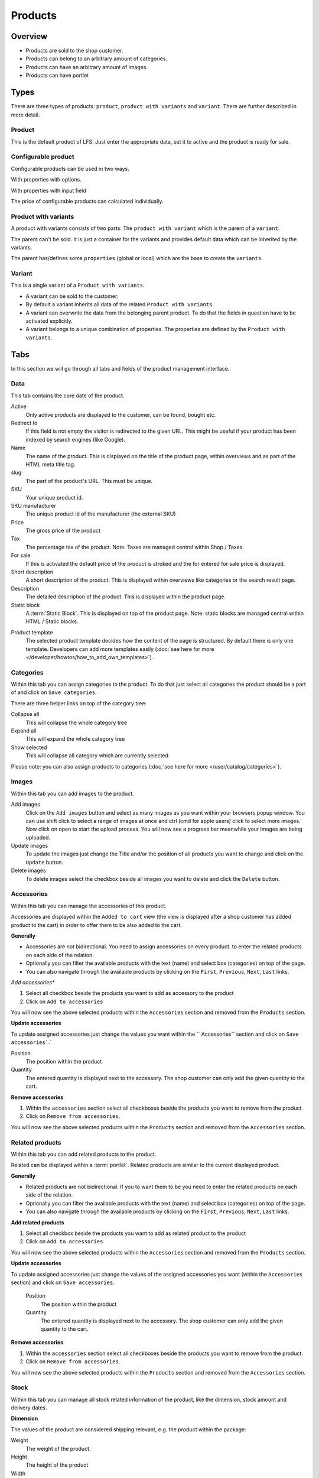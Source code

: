 ========
Products
========

Overview
========

* Products are sold to the shop customer.
* Products can belong to an arbitrary amount of categories.
* Products can have an arbitrary amount of images.
* Products can have portlet

.. _product-types-label:

Types
=====

There are three types of products: ``product``, ``product with variants`` and 
``variant``. There are further described in more detail.

.. _product-product-label:

Product
-------

This is the default product of LFS. Just enter the appropriate data, set it
to active and the product is ready for sale.

.. _product-product-with-variant-label:

Configurable product
--------------------

Configurable products can be used in two ways.

With properties with options.

With properties with input field

The price of configurable products can calculated individually.

Product with variants
---------------------

A product with variants consists of two parts: The ``product with variant``
which is the parent of a ``variant``.

The parent can't be sold. It is just a container for the variants and provides
default data which can be inherited by the variants.

The parent has/defines some ``properties`` (global or local) which are the base
to create the ``variants``.

.. _product-variant-label:

Variant
-------

This is a single variant of a ``Product with variants``.

* A variant can be sold to the customer.

* By default a variant inherits all data of the related ``Product with
  variants``.

* A variant can overwrite the data from the belonging parent product. To do
  that the fields in question have to be activated explicitly.

* A variant belongs to a unique combination of properties. The properties are
  defined by the ``Product with variants``.

.. _product-tabs-label:

Tabs
====

In this section we will go through all tabs and fields of the product
management interface.

.. _product-data-label:

Data
----

This tab contains the core date of the product.

Active
    Only active products are displayed to the customer, can be found, bought
    etc.

Redirect to
    If this field is not empty the visitor is redirected to the given URL. This
    might be useful if your product has been indexed by search engines (like
    Google).

Name
    The name of the product. This is displayed on the title of the product
    page, within overviews and as part of the HTML meta title tag.

slug
    The part of the product's URL. This must be unique.

SKU
    Your unique product id.

SKU manufacturer
    The unique product id of the manufacturer (the external SKU)

Price
    The gross price of the product

Tax
    The percentage tax of the product. Note: Taxes are managed central within
    Shop / Taxes.

For sale
    If this is activated the default price of the product is stroked and
    the for entered for sale price is displayed.

Short description
    A short description of the product. This is displayed within overviews
    like categories or the search result page.

Description
    The detailed description of the product. This is displayed within the
    product page.

Static block
    A :term:`Static Block`. This is displayed on top of the product page. Note:
    static blocks are managed central within HTML / Static blocks.

.. index:: Template

Product template
    The selected product template decides how the content of the page is
    structured. By default there is only one template. Developers can add
    more templates easily (:doc:`see here for more </developer/howtos/how_to_add_own_templates>`).

.. _product-categories-label:

Categories
----------

Within this tab you can assign categories to the product. To do that just
select all categories the product should be a part of and click on ``Save
categories``.

There are three helper links on top of the category tree:

Collapse all
    This will collapse the whole category tree

Expand all
    This will expand the whole category tree

Show selected
    This will collapse all category which are currently selected.

Please note: you can also assign products to categories
(:doc:`see here for more </user/catalog/categories>`).

.. _product-images-label:

Images
------

Within this tab you can add images to the product.

Add images
    Click on the ``Add images`` button and select as many images as you want
    within your browsers popup window. You can use shift click to select a
    range of images at once and ctrl (cmd for apple users) click to select
    more images. Now click on open to start the upload process. You will now
    see a progress bar meanwhile your images are being uploaded.

Update images
    To update the images just change the Title and/or the position of all
    products you want to change and click on the ``Update`` button.

Delete images
    To delete images select the checkbox beside all images you want to delete
    and click the ``Delete`` button.

.. _product-accessories-label:

Accessories
-----------

Within this tab you can manage the accessories of this product.

Accessories are displayed within the ``Added to cart`` view (the view is
displayed after a shop customer has added product to the cart) in order to
offer them to be also added to the cart.

**Generally**

* Accessories are not bidirectional. You need to assign accessories on every
  product.
  to enter the related products on each side of the relation.
* Optionally you can filter the available products with the text (name) and
  select box (categories) on top of the page.
* You can also navigate through the available products by clicking on the
  ``First``, ``Previous``, ``Next``, ``Last`` links.

*Add accessories**

1. Select all checkbox beside the products you want to add as accessory to
   the product

2. Click on ``Add to accessories``

You will now see the above selected products within the ``Accessories``
section and removed from the ``Products`` section.

**Update accessories**

To update assigned accessories just change the values you want within the ``
Accessories`` section and click on ``Save accessories```.`

Position
    The position within the product

Quantity
    The entered quantity is displayed next to the accessory. The shop customer
    can only add the given quantity to the cart.

**Remove accessories**

1. Within the ``accessories`` section select all checkboxes beside the products
   you want to remove from the product.

2. Click on ``Remove from accessories``.

You will now see the above selected products within the ``Products``
section and removed from the ``Accessories`` section.

.. _product-related-products-label:

Related products
----------------

Within this tab you can add related products to the product.

Related can be displayed within a :term:`portlet`. Related products are
similar to the current displayed product.

**Generally**

* Related products are not bidirectional. If you to want them to be you need
  to enter the related products on each side of the relation.
* Optionally you can filter the available products with the text (name) and
  select box (categories) on top of the page.
* You can also navigate through the available products by clicking on the
  ``First``, ``Previous``, ``Next``, ``Last`` links.

**Add related products**

1. Select all checkbox beside the products you want to add as related product
   to the product

2. Click on ``Add to accessories``

You will now see the above selected products within the ``Accessories``
section and removed from the ``Products`` section.

**Update accessories**

To update assigned accessories just change the values of the assigned accessories
you want (within the ``Accessories`` section) and click on ``Save accessories``.

    Position
        The position within the product

    Quantity
        The entered quantity is displayed next to the accessory. The shop customer
        can only add the given quantity to the cart.

**Remove accessories**

1. Within the ``accessories`` section select all checkboxes beside the products
   you want to remove from the product.

2. Click on ``Remove from accessories``.

You will now see the above selected products within the ``Products``
section and removed from the ``Accessories`` section.

.. _product-stock-label:

Stock
-----

Within this tab you can manage all stock related information of the product,
like the dimension, stock amount and delivery dates.

**Dimension**

The values of the product are considered shipping relevant, e.g. the product
within the package:

Weight
    The weight of the product.

Height
    The height of the product

Width
    The width of the product

Length
    The length of the product

**Stock data**

Deliverable
    If this is deactivated the product is not deliverable at all. The shop
    customer gets a note o the product page and is not able to add the
    product to the cart.

Manual delivery time
    By default the delivery time is calculated by the selected shipping method.
    With this field the shop admin can overwrite this behavior and can put
    in a manual delivery time. For that check the checkbox and select the
    appropriate delivery time from the checkbox.

Manage Stock amount
    If this is checked the stock amount is decreased if a shop customer has
    bought a product.

Stock amount
    The stock amount of the product.

Order time
    The time from ordering a product to delivery

Ordered at
    The date when the shop owner has ordered the product.

If ``Order time`` and ``Order at`` is given LFS calculates the ``delivery
time`` for the shop customer based on this and the default ``delivery time``.

.. _product-seo-label:

SEO
---

This tab is used to optimize your pages for search engines. You can enter data
for all usual HTML meta data fields. However LFS provides some reasonable default
values for all fields.

Meta title
    This is displayed within the meta title tag of the category's HTML tags. By
    default the name of the product is used.

Meta keywords
    This is displayed within the meta keywords tag of the category's HTML page.
    By default the short description of the category is used.

Meta description
    This is displayed within the meta description tag of the category's HTML
    page. By default the short description of the category is used.

You can use several placeholders within the above mentioned fields:

    **<name>**

    The name of the product.

    **<short-description>**

    The short description of the product (only within meta
    keywords/description-field).

.. _product-portlets-label:

Portlets
--------

The tab is used to assign :term:`portlets` to the product.

**Overview**

By default portlets are inherited from the current category.

**Block portlets**

Portlets can be blocked by :term:`slots`. To block portlets activate the appropriate
checkbox within the ``Blocked parent slots`` section and click on the ``Save
blocked parent slots``.

**Add portlets**

In order to add a new portlet to the category select the type of the portlet you
want to add, click ``Add portlet``, fill in the form and click on ``Save
portlet`` button.

**Edit portlets**

In order to edit a portlet click on the ``edit`` link beside the portlet, enter
your data and click on ``Save portlet`` button.

**Delete portlets**

In order to delete a portlet click on the ``delete`` link beside the portlet and
click on ``yes``.

.. _product-properties-label:

Properties
----------

Within this tab you can assign property groups to the product and add values
to the single properties. For more about properties, please see here:
:doc:`Properties </user/misc/properties>`.

To add properties and property values to the product proceed as following:

1. Select the ``Property groups`` you want to assign to the product and click
   ``Update property groups``.

You will now see all properties which are assigned to the product.

2. Enter the values for every assigned property and click on ``Update
   properties``
